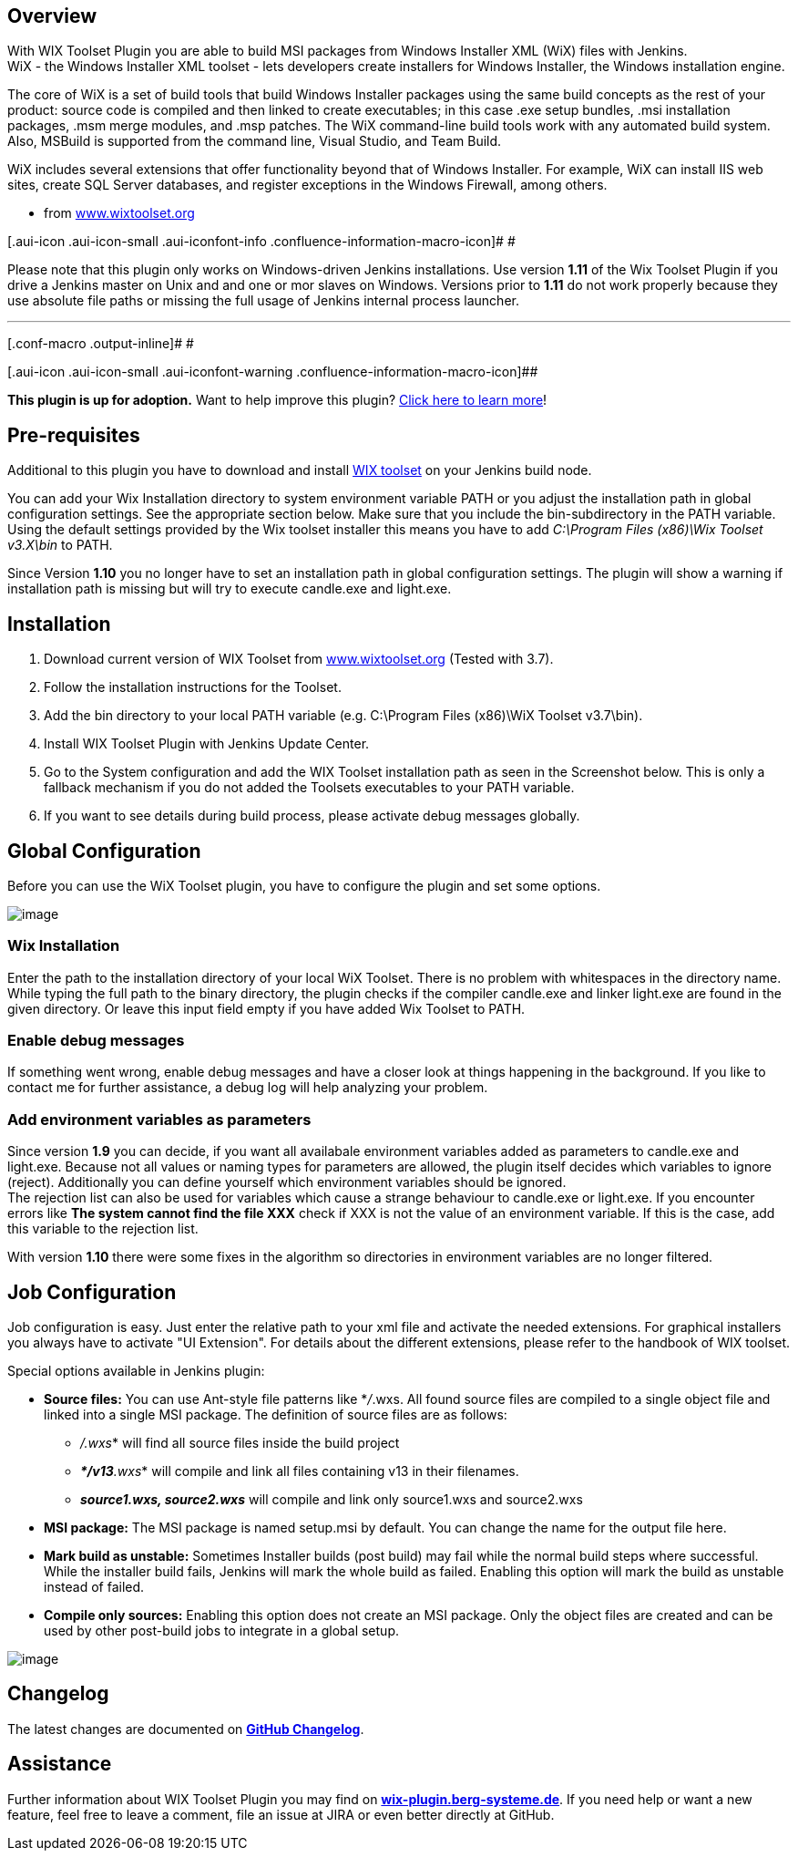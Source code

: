 [[WIXToolsetPlugin-Overview]]
== Overview

With WIX Toolset Plugin you are able to build MSI packages from Windows
Installer XML (WiX) files with Jenkins. +
WiX - the Windows Installer XML toolset - lets developers create
installers for Windows Installer, the Windows installation engine.

The core of WiX is a set of build tools that build Windows Installer
packages using the same build concepts as the rest of your product:
source code is compiled and then linked to create executables; in this
case .exe setup bundles, .msi installation packages, .msm merge modules,
and .msp patches. The WiX command-line build tools work with any
automated build system. Also, MSBuild is supported from the command
line, Visual Studio, and Team Build.

WiX includes several extensions that offer functionality beyond that of
Windows Installer. For example, WiX can install IIS web sites, create
SQL Server databases, and register exceptions in the Windows Firewall,
among others.

- from http://www.wixtoolset.org/[www.wixtoolset.org]

[.aui-icon .aui-icon-small .aui-iconfont-info .confluence-information-macro-icon]#
#

Please note that this plugin only works on Windows-driven Jenkins
installations. Use version *1.11* of the Wix Toolset Plugin if you drive
a Jenkins master on Unix and and one or mor slaves on Windows. Versions
prior to *1.11* do not work properly because they use absolute file
paths or missing the full usage of Jenkins internal process launcher.

'''''

[.conf-macro .output-inline]# #

[.aui-icon .aui-icon-small .aui-iconfont-warning .confluence-information-macro-icon]##

*This plugin is up for adoption.* Want to help improve this plugin?
https://wiki.jenkins-ci.org/display/JENKINS/Adopt+a+Plugin[Click here to
learn more]!

[[WIXToolsetPlugin-Pre-requisites]]
== Pre-requisites

Additional to this plugin you have to download and install
http://wixtoolset.org/[WIX toolset] on your Jenkins build node.

You can add your Wix Installation directory to system environment
variable PATH or you adjust the installation path in global
configuration settings. See the appropriate section below. Make sure
that you include the bin-subdirectory in the PATH variable. Using the
default settings provided by the Wix toolset installer this means you
have to add _C:\Program Files (x86)\Wix Toolset v3.X\bin_ to PATH.

Since Version *1.10* you no longer have to set an installation path in
global configuration settings. The plugin will show a warning if
installation path is missing but will try to execute candle.exe and
light.exe.

[[WIXToolsetPlugin-Installation]]
== Installation

. Download current version of WIX Toolset from
http://www.wixtoolset.org/[www.wixtoolset.org] (Tested with 3.7).
. Follow the installation instructions for the Toolset.
. Add the bin directory to your local PATH variable (e.g. C:\Program
Files (x86)\WiX Toolset v3.7\bin).
. Install WIX Toolset Plugin with Jenkins Update Center.
. Go to the System configuration and add the WIX Toolset installation
path as seen in the Screenshot below. This is only a fallback mechanism
if you do not added the Toolsets executables to your PATH variable.
. If you want to see details during build process, please activate debug
messages globally.

[[WIXToolsetPlugin-GlobalConfiguration]]
== Global Configuration

Before you can use the WiX Toolset plugin, you have to configure the
plugin and set some options.

[.confluence-embedded-file-wrapper .image-center-wrapper]#image:docs/images/global-cfg.png[image]#

[[WIXToolsetPlugin-WixInstallation]]
=== Wix Installation

Enter the path to the installation directory of your local WiX Toolset.
There is no problem with whitespaces in the directory name. While typing
the full path to the binary directory, the plugin checks if the compiler
candle.exe and linker light.exe are found in the given directory. Or
leave this input field empty if you have added Wix Toolset to PATH.

[[WIXToolsetPlugin-Enabledebugmessages]]
=== Enable debug messages

If something went wrong, enable debug messages and have a closer look at
things happening in the background. If you like to contact me for
further assistance, a debug log will help analyzing your problem.

[[WIXToolsetPlugin-Addenvironmentvariablesasparameters]]
=== Add environment variables as parameters

Since version *1.9* you can decide, if you want all availabale
environment variables added as parameters to candle.exe and light.exe.
Because not all values or naming types for parameters are allowed, the
plugin itself decides which variables to ignore (reject). Additionally
you can define yourself which environment variables should be ignored. +
The rejection list can also be used for variables which cause a strange
behaviour to candle.exe or light.exe. If you encounter errors like *The
system cannot find the file XXX* check if XXX is not the value of an
environment variable. If this is the case, add this variable to the
rejection list.

With version *1.10* there were some fixes in the algorithm so
directories in environment variables are no longer filtered.

[[WIXToolsetPlugin-JobConfiguration]]
== Job Configuration

Job configuration is easy. Just enter the relative path to your xml file
and activate the needed extensions. For graphical installers you always
have to activate "UI Extension". For details about the different
extensions, please refer to the handbook of WIX toolset.

Special options available in Jenkins plugin:

* *Source files:* You can use Ant-style file patterns like *_/_.wxs. All
found source files are compiled to a single object file and linked into
a single MSI package. The definition of source files are as follows:
** *_*/.wxs_* will find all source files inside the build project
** **__*____/___v13_**__.wxs__* will compile and link all files
containing v13 in their filenames.
** *_source1.wxs, source2.wxs_* will compile and link only source1.wxs
and source2.wxs

* *MSI package:* The MSI package is named setup.msi by default. You can
change the name for the output file here.
* *Mark build as unstable:* Sometimes Installer builds (post build) may
fail while the normal build steps where successful. While the installer
build fails, Jenkins will mark the whole build as failed. Enabling this
option will mark the build as unstable instead of failed.
* *Compile only sources:* Enabling this option does not create an MSI
package. Only the object files are created and can be used by other
post-build jobs to integrate in a global setup.

[.confluence-embedded-file-wrapper]#image:docs/images/screenshot2.png[image]#

[[WIXToolsetPlugin-Changelog]]
== Changelog

The latest changes are documented on
*https://github.com/jenkinsci/wix-plugin/blob/master/CHANGELOG.md[GitHub
Changelog]*.

[[WIXToolsetPlugin-Assistance]]
== Assistance

Further information about WIX Toolset Plugin you may find on
*http://wix-plugin.berg-systeme.de/[wix-plugin.berg-systeme.de]*. If you
need help or want a new feature, feel free to leave a comment, file an
issue at JIRA or even better directly at GitHub.
